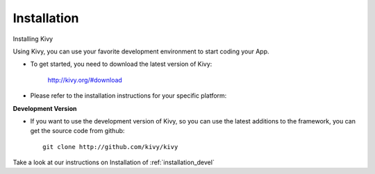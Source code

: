 Installation
------------

.. container:: title

    Installing Kivy

Using Kivy, you can use your favorite development environment to start
coding your App.

- To get started, you need to download the latest version of Kivy:

    http://kivy.org/#download

- Please refer to the installation instructions for your specific platform:

.. image:: ../images/windows.png
    :alt: Windows
    :target: ../installation/installation-windows.html
    :class: gs-osimage
    :height: 128px

.. image:: ../images/macosx.png
    :alt: MacOSX
    :target: ../installation/installation-macosx.html
    :class: gs-osimage
    :height: 128px

.. image:: ../images/linux.png
    :alt: Linux
    :target: ../installation/installation-linux.html
    :class: gs-osimage gs-osimage-last
    :height: 128px

**Development Version**

- If you want to use the development version of Kivy, so you can use the latest additions to the framework, you can get the source code from github::

    git clone http://github.com/kivy/kivy

Take a look at our instructions on Installation of :ref:`installation_devel`
